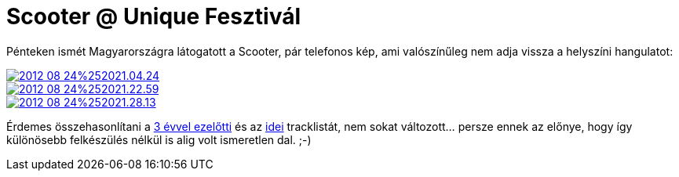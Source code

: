 = Scooter @ Unique Fesztivál

:slug: scooter-2012
:category: zene
:tags: hu
:date: 2012-08-26T17:15:07Z
Pénteken ismét Magyarországra látogatott a Scooter, pár telefonos kép, ami valószínűleg nem adja vissza a helyszíni hangulatot:

image::https://lh4.googleusercontent.com/-mb44G5JOFHI/UDfxe0f96PI/AAAAAAAABiI/d7S_Qq2wtRQ/s400/2012-08-24%252021.04.24.jpg[align="center",link="https://lh4.googleusercontent.com/-mb44G5JOFHI/UDfxe0f96PI/AAAAAAAABiI/d7S_Qq2wtRQ/s2048/2012-08-24%252021.04.24.jpg"]
image::https://lh4.googleusercontent.com/-ME9ru1sf2pM/UDfxitQSLWI/AAAAAAAABiQ/-nvwYjJ2Q18/s400/2012-08-24%252021.22.59.jpg[align="center",link="https://lh4.googleusercontent.com/-ME9ru1sf2pM/UDfxitQSLWI/AAAAAAAABiQ/-nvwYjJ2Q18/s2048/2012-08-24%252021.22.59.jpg"]
image::https://lh5.googleusercontent.com/-k8h_Flklp-U/UDfxlrLT6iI/AAAAAAAABiY/8aSTkkIb_Xo/s400/2012-08-24%252021.28.13.jpg[align="center",link="https://lh5.googleusercontent.com/-k8h_Flklp-U/UDfxlrLT6iI/AAAAAAAABiY/8aSTkkIb_Xo/s2048/2012-08-24%252021.28.13.jpg"]

Érdemes összehasonlítani a link:|filename|/2009/scooter-bme-fesztival.adoc[3 évvel
ezelőtti] és az
http://www.setlist.fm/setlist/scooter/2012/budai-var-budapest-hungary-3dc7977.html[idei]
tracklistát, nem sokat változott... persze ennek az előnye, hogy így különösebb
felkészülés nélkül is alig volt ismeretlen dal. ;-)

// vim: ft=asciidoc
